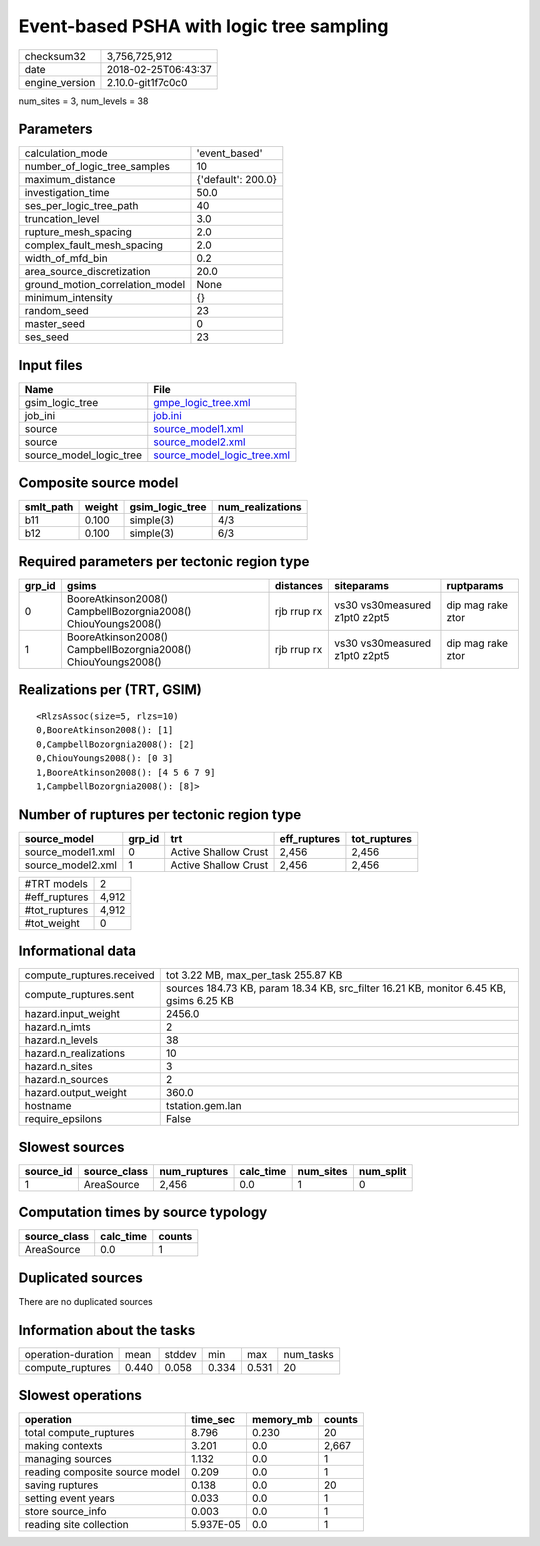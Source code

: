 Event-based PSHA with logic tree sampling
=========================================

============== ===================
checksum32     3,756,725,912      
date           2018-02-25T06:43:37
engine_version 2.10.0-git1f7c0c0  
============== ===================

num_sites = 3, num_levels = 38

Parameters
----------
=============================== ==================
calculation_mode                'event_based'     
number_of_logic_tree_samples    10                
maximum_distance                {'default': 200.0}
investigation_time              50.0              
ses_per_logic_tree_path         40                
truncation_level                3.0               
rupture_mesh_spacing            2.0               
complex_fault_mesh_spacing      2.0               
width_of_mfd_bin                0.2               
area_source_discretization      20.0              
ground_motion_correlation_model None              
minimum_intensity               {}                
random_seed                     23                
master_seed                     0                 
ses_seed                        23                
=============================== ==================

Input files
-----------
======================= ============================================================
Name                    File                                                        
======================= ============================================================
gsim_logic_tree         `gmpe_logic_tree.xml <gmpe_logic_tree.xml>`_                
job_ini                 `job.ini <job.ini>`_                                        
source                  `source_model1.xml <source_model1.xml>`_                    
source                  `source_model2.xml <source_model2.xml>`_                    
source_model_logic_tree `source_model_logic_tree.xml <source_model_logic_tree.xml>`_
======================= ============================================================

Composite source model
----------------------
========= ====== =============== ================
smlt_path weight gsim_logic_tree num_realizations
========= ====== =============== ================
b11       0.100  simple(3)       4/3             
b12       0.100  simple(3)       6/3             
========= ====== =============== ================

Required parameters per tectonic region type
--------------------------------------------
====== ============================================================= =========== ============================= =================
grp_id gsims                                                         distances   siteparams                    ruptparams       
====== ============================================================= =========== ============================= =================
0      BooreAtkinson2008() CampbellBozorgnia2008() ChiouYoungs2008() rjb rrup rx vs30 vs30measured z1pt0 z2pt5 dip mag rake ztor
1      BooreAtkinson2008() CampbellBozorgnia2008() ChiouYoungs2008() rjb rrup rx vs30 vs30measured z1pt0 z2pt5 dip mag rake ztor
====== ============================================================= =========== ============================= =================

Realizations per (TRT, GSIM)
----------------------------

::

  <RlzsAssoc(size=5, rlzs=10)
  0,BooreAtkinson2008(): [1]
  0,CampbellBozorgnia2008(): [2]
  0,ChiouYoungs2008(): [0 3]
  1,BooreAtkinson2008(): [4 5 6 7 9]
  1,CampbellBozorgnia2008(): [8]>

Number of ruptures per tectonic region type
-------------------------------------------
================= ====== ==================== ============ ============
source_model      grp_id trt                  eff_ruptures tot_ruptures
================= ====== ==================== ============ ============
source_model1.xml 0      Active Shallow Crust 2,456        2,456       
source_model2.xml 1      Active Shallow Crust 2,456        2,456       
================= ====== ==================== ============ ============

============= =====
#TRT models   2    
#eff_ruptures 4,912
#tot_ruptures 4,912
#tot_weight   0    
============= =====

Informational data
------------------
========================= ======================================================================================
compute_ruptures.received tot 3.22 MB, max_per_task 255.87 KB                                                   
compute_ruptures.sent     sources 184.73 KB, param 18.34 KB, src_filter 16.21 KB, monitor 6.45 KB, gsims 6.25 KB
hazard.input_weight       2456.0                                                                                
hazard.n_imts             2                                                                                     
hazard.n_levels           38                                                                                    
hazard.n_realizations     10                                                                                    
hazard.n_sites            3                                                                                     
hazard.n_sources          2                                                                                     
hazard.output_weight      360.0                                                                                 
hostname                  tstation.gem.lan                                                                      
require_epsilons          False                                                                                 
========================= ======================================================================================

Slowest sources
---------------
========= ============ ============ ========= ========= =========
source_id source_class num_ruptures calc_time num_sites num_split
========= ============ ============ ========= ========= =========
1         AreaSource   2,456        0.0       1         0        
========= ============ ============ ========= ========= =========

Computation times by source typology
------------------------------------
============ ========= ======
source_class calc_time counts
============ ========= ======
AreaSource   0.0       1     
============ ========= ======

Duplicated sources
------------------
There are no duplicated sources

Information about the tasks
---------------------------
================== ===== ====== ===== ===== =========
operation-duration mean  stddev min   max   num_tasks
compute_ruptures   0.440 0.058  0.334 0.531 20       
================== ===== ====== ===== ===== =========

Slowest operations
------------------
============================== ========= ========= ======
operation                      time_sec  memory_mb counts
============================== ========= ========= ======
total compute_ruptures         8.796     0.230     20    
making contexts                3.201     0.0       2,667 
managing sources               1.132     0.0       1     
reading composite source model 0.209     0.0       1     
saving ruptures                0.138     0.0       20    
setting event years            0.033     0.0       1     
store source_info              0.003     0.0       1     
reading site collection        5.937E-05 0.0       1     
============================== ========= ========= ======
